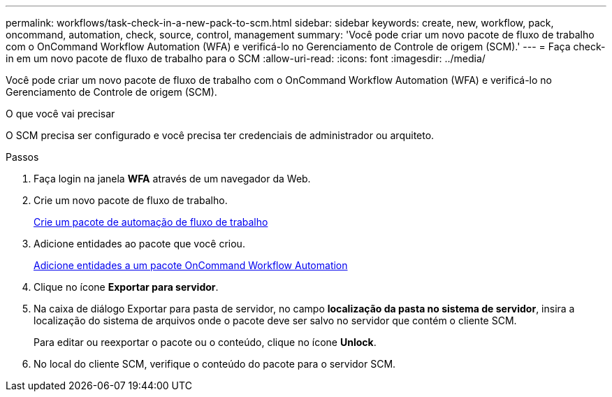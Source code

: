 ---
permalink: workflows/task-check-in-a-new-pack-to-scm.html 
sidebar: sidebar 
keywords: create, new, workflow, pack, oncommand, automation, check, source, control, management 
summary: 'Você pode criar um novo pacote de fluxo de trabalho com o OnCommand Workflow Automation (WFA) e verificá-lo no Gerenciamento de Controle de origem (SCM).' 
---
= Faça check-in em um novo pacote de fluxo de trabalho para o SCM
:allow-uri-read: 
:icons: font
:imagesdir: ../media/


[role="lead"]
Você pode criar um novo pacote de fluxo de trabalho com o OnCommand Workflow Automation (WFA) e verificá-lo no Gerenciamento de Controle de origem (SCM).

.O que você vai precisar
O SCM precisa ser configurado e você precisa ter credenciais de administrador ou arquiteto.

.Passos
. Faça login na janela *WFA* através de um navegador da Web.
. Crie um novo pacote de fluxo de trabalho.
+
xref:task-create-a-workflow-automation-pack.adoc[Crie um pacote de automação de fluxo de trabalho]

. Adicione entidades ao pacote que você criou.
+
xref:task-add-entity-to-a-workflow-automation-pack.adoc[Adicione entidades a um pacote OnCommand Workflow Automation]

. Clique no ícone *Exportar para servidor*.
. Na caixa de diálogo Exportar para pasta de servidor, no campo *localização da pasta no sistema de servidor*, insira a localização do sistema de arquivos onde o pacote deve ser salvo no servidor que contém o cliente SCM.
+
Para editar ou reexportar o pacote ou o conteúdo, clique no ícone *Unlock*.

. No local do cliente SCM, verifique o conteúdo do pacote para o servidor SCM.

